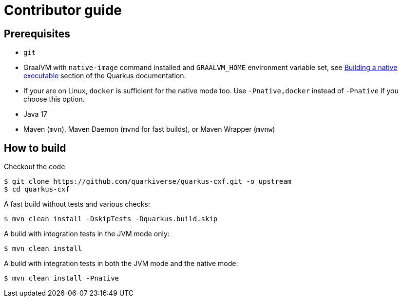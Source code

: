 [[contributor-guide]]
= Contributor guide


[[prerequisites]]
== Prerequisites

* `git`
* GraalVM with `native-image` command installed and `GRAALVM_HOME` environment variable set, see
  https://quarkus.io/guides/building-native-image-guide[Building a native executable] section of the Quarkus
  documentation.
* If your are on Linux, `docker` is sufficient for the native mode too. Use `-Pnative,docker` instead of `-Pnative`
  if you choose this option.
* Java 17
* Maven (`mvn`), Maven Daemon (`mvnd` for fast builds), or Maven Wrapper (`mvnw`)

[[how-to-build]]
== How to build

Checkout the code

[source,shell]
----
$ git clone https://github.com/quarkiverse/quarkus-cxf.git -o upstream
$ cd quarkus-cxf
----

A fast build without tests and various checks:

[source,shell]
----
$ mvn clean install -DskipTests -Dquarkus.build.skip
----

A build with integration tests in the JVM mode only:

[source,shell]
----
$ mvn clean install
----

A build with integration tests in both the JVM mode and the native mode:

[source,shell]
----
$ mvn clean install -Pnative
----
